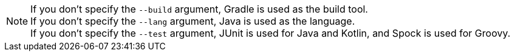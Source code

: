 NOTE: If you don't specify the `--build` argument, Gradle is used as the build tool. +++<br/>+++ If you don't specify the `--lang` argument, Java is used as the language.+++<br/>+++ If you don't specify the `--test` argument, JUnit is used for Java and Kotlin, and Spock is used for Groovy.
